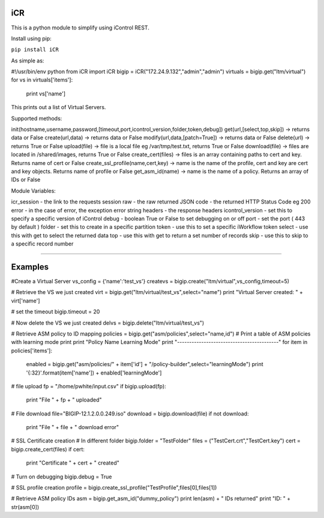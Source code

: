 iCR
===

This is a python module to simplify using iControl REST.

Install using pip:

``pip install iCR``

As simple as:

#!/usr/bin/env python
from iCR import iCR
bigip = iCR("172.24.9.132","admin","admin")
virtuals = bigip.get("ltm/virtual")
for vs in virtuals['items']:
  print vs['name']
This prints out a list of Virtual Servers.

Supported methods:

init(hostname,username,password,[timeout,port,icontrol_version,folder,token,debug])
get(url,[select,top,skip]) -> returns data or False
create(url,data) -> returns data or False
modify(url,data,[patch=True]) -> returns data or False
delete(url) -> returns True or False
upload(file) -> file is a local file eg /var/tmp/test.txt, returns True or False
download(file) -> files are located in /shared/images, returns True or False
create_cert(files) -> files is an array containing paths to cert and key. Returns name of cert or False
create_ssl_profile(name,cert,key) -> name is the name of the profile, cert and key are cert and key objects. Returns name of profile or False
get_asm_id(name) -> name is the name of a policy. Returns an array of IDs or False

Module Variables:

icr_session - the link to the requests session
raw - the raw returned JSON
code - the returned HTTP Status Code eg 200
error - in the case of error, the exception error string
headers - the response headers
icontrol_version - set this to specify a specific version of iControl
debug - boolean True or False to set debugging on or off
port - set the port ( 443 by default )
folder - set this to create in a specific partition
token - use this to set a specific iWorkflow token
select - use this with get to select the returned data
top - use this with get to return a set number of records
skip - use this to skip to a specific record number

----

Examples
========

#Create a Virtual Server
vs_config = {'name':'test_vs'}
createvs = bigip.create("ltm/virtual",vs_config,timeout=5)

# Retrieve the VS we just created
virt = bigip.get("ltm/virtual/test_vs",select="name")
print "Virtual Server created: " + virt['name']

# set the timeout
bigip.timeout = 20

# Now delete the VS we just created
delvs = bigip.delete("ltm/virtual/test_vs")

# Retrieve ASM policy to ID mapping
policies = bigip.get("asm/policies",select="name,id")
# Print  a table of ASM policies with learning mode
print
print "Policy Name                  Learning Mode"
print "------------------------------------------"
for item in policies['items']:
    enabled = bigip.get("asm/policies/" + item['id'] + "/policy-builder",select="learningMode")
    print '{:32}'.format(item['name']) + enabled['learningMode']

# file upload
fp = "/home/pwhite/input.csv"
if bigip.upload(fp):
  print "File " + fp + " uploaded"

# File download
file="BIGIP-12.1.2.0.0.249.iso"
download = bigip.download(file)
if not download:
  print "File " + file + " download error"

# SSL Certificate creation
# In different folder
bigip.folder = "TestFolder"
files = ("TestCert.crt","TestCert.key")
cert = bigip.create_cert(files)
if cert:
  print "Certificate " + cert + " created" 

# Turn on debugging
bigip.debug = True

# SSL profile creation
profile = bigip.create_ssl_profile("TestProfile",files[0],files[1])

# Retrieve ASM policy IDs
asm = bigip.get_asm_id("dummy_policy")
print len(asm) + " IDs returned"
print "ID: " + str(asm[0])
